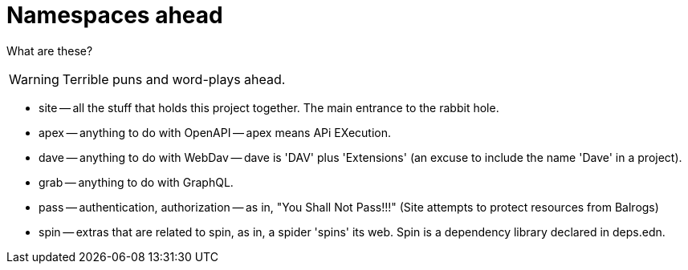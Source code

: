 = Namespaces ahead

What are these?

WARNING: Terrible puns and word-plays ahead.

* site -- all the stuff that holds this project together. The main entrance to the rabbit hole.

* apex -- anything to do with OpenAPI -- apex means APi EXecution.

* dave -- anything to do with WebDav -- dave is 'DAV' plus 'Extensions' (an excuse to include the name 'Dave' in a project).

* grab -- anything to do with GraphQL.

* pass -- authentication, authorization -- as in, "You Shall Not Pass!!!" (Site
  attempts to protect resources from Balrogs)

* spin -- extras that are related to spin, as in, a spider 'spins' its web. Spin is a dependency library declared in deps.edn.
